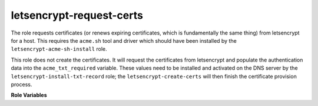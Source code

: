 letsencrypt-request-certs
-------------------------

The role requests certificates (or renews expiring certificates, which
is fundamentally the same thing) from letsencrypt for a host.  This
requires the ``acme.sh`` tool and driver which should have been
installed by the ``letsencrypt-acme-sh-install`` role.

This role does not create the certificates.  It will request the
certificates from letsencrypt and populate the authentication data
into the ``acme_txt_required`` variable.  These values need to be
installed and activated on the DNS server by the
``letsencrypt-install-txt-record`` role; the
``letsencrypt-create-certs`` will then finish the certificate
provision process.

**Role Variables**

.. zuul:rolevar:: letsencrypt_test_only

   Uses staging, rather than prodcution requests to letsencrypt

.. zuul:rolevar:: letsencrypt_certs

   A host wanting a certificate should define a dictionary variable
  ``letsencyrpt_certs``.  Each key in this dictionary is a separate
  certificate to create (i.e. a host can create multiple separate
  certificates).  Each key should have a list of hostnames valid for
  that certificate.  The certificate will be named for the *first*
  entry.

  For example:

  .. code-block:: yaml

     letsencrypt_certs:
        main:
         - hostname01.opendev.org
         - hostname.opendev.org
        secondary:
         - foo.opendev.org

  will ultimately result in two certificates being provisioned on the
  host in ``/etc/letsencrypt-certs/hostname01.opendev.org`` and
  ``/etc/letsencrypt-certs/foo.opendev.org``.

  Note that each entry will require a ``CNAME`` pointing the ACME
  challenge domain to the TXT record that will be created in the
  signing domain.  For example above, the following records would need
  to be pre-created::

    _acme-challenge.hostname01.opendev.org  IN   CNAME  acme.opendev.org
    _acme-challenge.hostname.opendev.org    IN   CNAME  acme.opendev.org
    _acme-challenge.foo.opendev.org         IN   CNAME  acme.opendev.org
